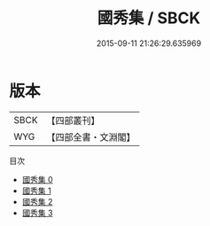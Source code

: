 #+TITLE: 國秀集 / SBCK

#+DATE: 2015-09-11 21:26:29.635969
* 版本
 |      SBCK|【四部叢刊】  |
 |       WYG|【四部全書・文淵閣】|
目次
 - [[file:KR4h0010_000.txt][國秀集 0]]
 - [[file:KR4h0010_001.txt][國秀集 1]]
 - [[file:KR4h0010_002.txt][國秀集 2]]
 - [[file:KR4h0010_003.txt][國秀集 3]]
